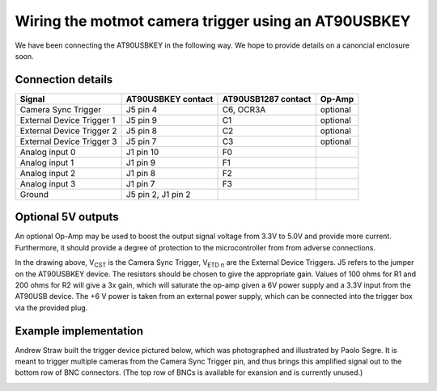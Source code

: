 Wiring the motmot camera trigger using an AT90USBKEY
====================================================

We have been connecting the AT90USBKEY in the following way. We hope
to provide details on a canoncial enclosure soon.

Connection details
------------------

========================= ================== =================== =======
Signal                    AT90USBKEY contact AT90USB1287 contact Op-Amp
========================= ================== =================== =======
Camera Sync Trigger       J5 pin 4           C6, OCR3A           optional
External Device Trigger 1 J5 pin 9           C1                  optional
External Device Trigger 2 J5 pin 8           C2                  optional
External Device Trigger 3 J5 pin 7           C3                  optional
Analog input 0            J1 pin 10          F0
Analog input 1            J1 pin 9           F1
Analog input 2            J1 pin 8           F2
Analog input 3            J1 pin 7           F3
Ground                    J5 pin 2, J1 pin 2
========================= ================== =================== =======

Optional 5V outputs
-------------------

An optional Op-Amp may be used to boost the output signal voltage from
3.3V to 5.0V and provide more current. Furthermore, it should provide
a degree of protection to the microcontroller from from adverse
connections.

.. image:: wiring.png
  :width: 500
  :height: 320

In the drawing above, V\ :sub:`CST` is the Camera Sync Trigger, V\
:sub:`ETD n` are the External Device Triggers. J5 refers to the jumper
on the AT90USBKEY device. The resistors should be chosen to give the
appropriate gain. Values of 100 ohms for R1 and 200 ohms for R2 will
give a 3x gain, which will saturate the op-amp given a 6V power supply
and a 3.3V input from the AT90USB device. The +6 V power is taken from
an external power supply, which can be connected into the trigger box
via the provided plug.

Example implementation
----------------------

Andrew Straw built the trigger device pictured below, which was
photographed and illustrated by Paolo Segre. It is meant to trigger
multiple cameras from the Camera Sync Trigger pin, and thus brings
this amplified signal out to the bottom row of BNC connectors. (The
top row of BNCs is available for exansion and is currently unused.)

.. image:: camtrig_example.jpg
  :width: 800
  :height: 715
